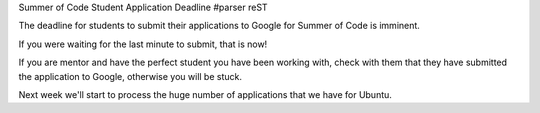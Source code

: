 Summer of Code Student Application Deadline
#parser reST

The deadline for students to submit their applications to Google for Summer
of Code is imminent.

If you were waiting for the last minute to submit, that is now!

If you are mentor and have the perfect student you have been working with,
check with them that they have submitted the application to Google, otherwise
you will be stuck.

Next week we'll start to process the huge number of applications that we
have for Ubuntu.

